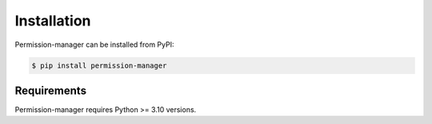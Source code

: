 ============
Installation
============

Permission-manager can be installed from PyPI:

.. code-block:: bash

    $ pip install permission-manager


Requirements
~~~~~~~~~~~~

Permission-manager requires Python >= 3.10 versions.
